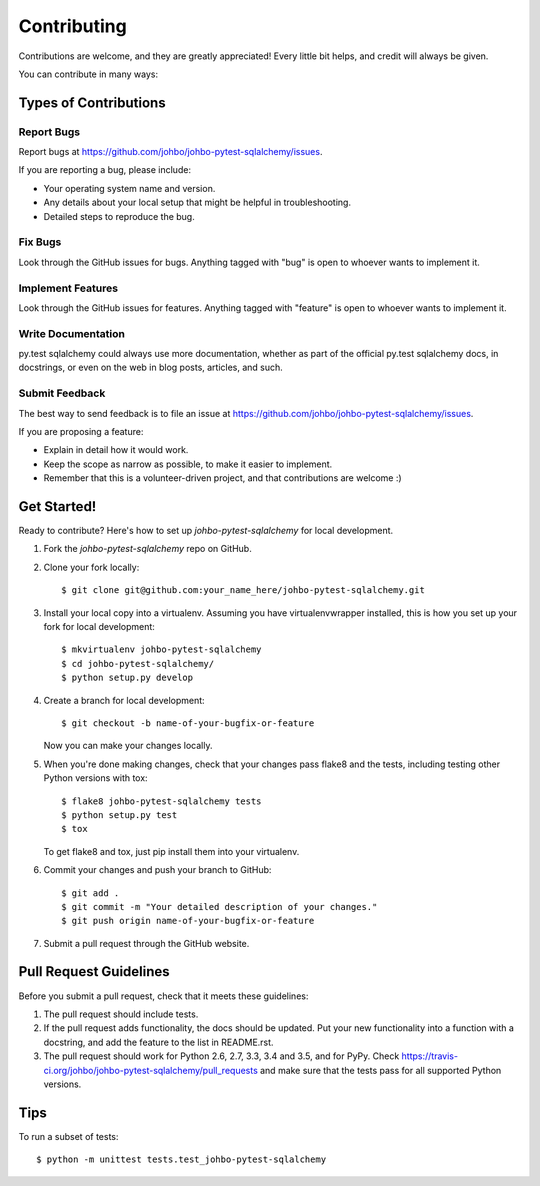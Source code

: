 .. highlight:: shell

============
Contributing
============

Contributions are welcome, and they are greatly appreciated! Every
little bit helps, and credit will always be given.

You can contribute in many ways:

Types of Contributions
----------------------

Report Bugs
~~~~~~~~~~~

Report bugs at https://github.com/johbo/johbo-pytest-sqlalchemy/issues.

If you are reporting a bug, please include:

* Your operating system name and version.
* Any details about your local setup that might be helpful in troubleshooting.
* Detailed steps to reproduce the bug.

Fix Bugs
~~~~~~~~

Look through the GitHub issues for bugs. Anything tagged with "bug"
is open to whoever wants to implement it.

Implement Features
~~~~~~~~~~~~~~~~~~

Look through the GitHub issues for features. Anything tagged with "feature"
is open to whoever wants to implement it.

Write Documentation
~~~~~~~~~~~~~~~~~~~

py.test sqlalchemy could always use more documentation, whether as part of the
official py.test sqlalchemy docs, in docstrings, or even on the web in blog posts,
articles, and such.

Submit Feedback
~~~~~~~~~~~~~~~

The best way to send feedback is to file an issue at https://github.com/johbo/johbo-pytest-sqlalchemy/issues.

If you are proposing a feature:

* Explain in detail how it would work.
* Keep the scope as narrow as possible, to make it easier to implement.
* Remember that this is a volunteer-driven project, and that contributions
  are welcome :)

Get Started!
------------

Ready to contribute? Here's how to set up `johbo-pytest-sqlalchemy` for local development.

1. Fork the `johbo-pytest-sqlalchemy` repo on GitHub.
2. Clone your fork locally::

    $ git clone git@github.com:your_name_here/johbo-pytest-sqlalchemy.git

3. Install your local copy into a virtualenv. Assuming you have virtualenvwrapper installed, this is how you set up your fork for local development::

    $ mkvirtualenv johbo-pytest-sqlalchemy
    $ cd johbo-pytest-sqlalchemy/
    $ python setup.py develop

4. Create a branch for local development::

    $ git checkout -b name-of-your-bugfix-or-feature

   Now you can make your changes locally.

5. When you're done making changes, check that your changes pass flake8 and the tests, including testing other Python versions with tox::

    $ flake8 johbo-pytest-sqlalchemy tests
    $ python setup.py test
    $ tox

   To get flake8 and tox, just pip install them into your virtualenv.

6. Commit your changes and push your branch to GitHub::

    $ git add .
    $ git commit -m "Your detailed description of your changes."
    $ git push origin name-of-your-bugfix-or-feature

7. Submit a pull request through the GitHub website.

Pull Request Guidelines
-----------------------

Before you submit a pull request, check that it meets these guidelines:

1. The pull request should include tests.
2. If the pull request adds functionality, the docs should be updated. Put
   your new functionality into a function with a docstring, and add the
   feature to the list in README.rst.
3. The pull request should work for Python 2.6, 2.7, 3.3, 3.4 and 3.5, and for PyPy. Check
   https://travis-ci.org/johbo/johbo-pytest-sqlalchemy/pull_requests
   and make sure that the tests pass for all supported Python versions.

Tips
----

To run a subset of tests::

    $ python -m unittest tests.test_johbo-pytest-sqlalchemy
